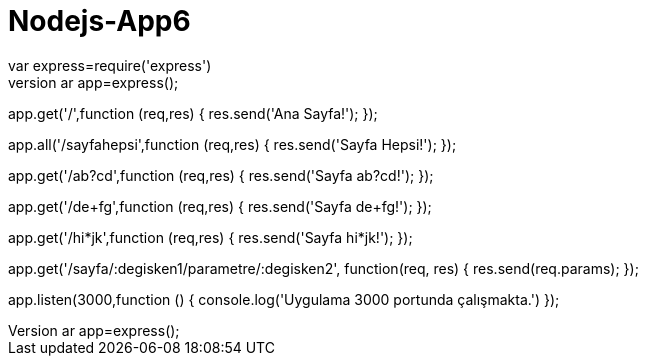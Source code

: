 # Nodejs-App6
//express eklemek icin npm install express --save
var express=require('express');
var app=express();

app.get('/',function (req,res) {
    res.send('Ana Sayfa!');
});

app.all('/sayfahepsi',function (req,res) {
    res.send('Sayfa Hepsi!');
});

app.get('/ab?cd',function (req,res) {
    res.send('Sayfa ab?cd!');
});

app.get('/de+fg',function (req,res) {
    res.send('Sayfa de+fg!');
});

app.get('/hi*jk',function (req,res) {
    res.send('Sayfa hi*jk!');
});

app.get('/sayfa/:degisken1/parametre/:degisken2', function(req, res) {
    res.send(req.params);
});

app.listen(3000,function () {
    console.log('Uygulama 3000 portunda çalışmakta.')
});
